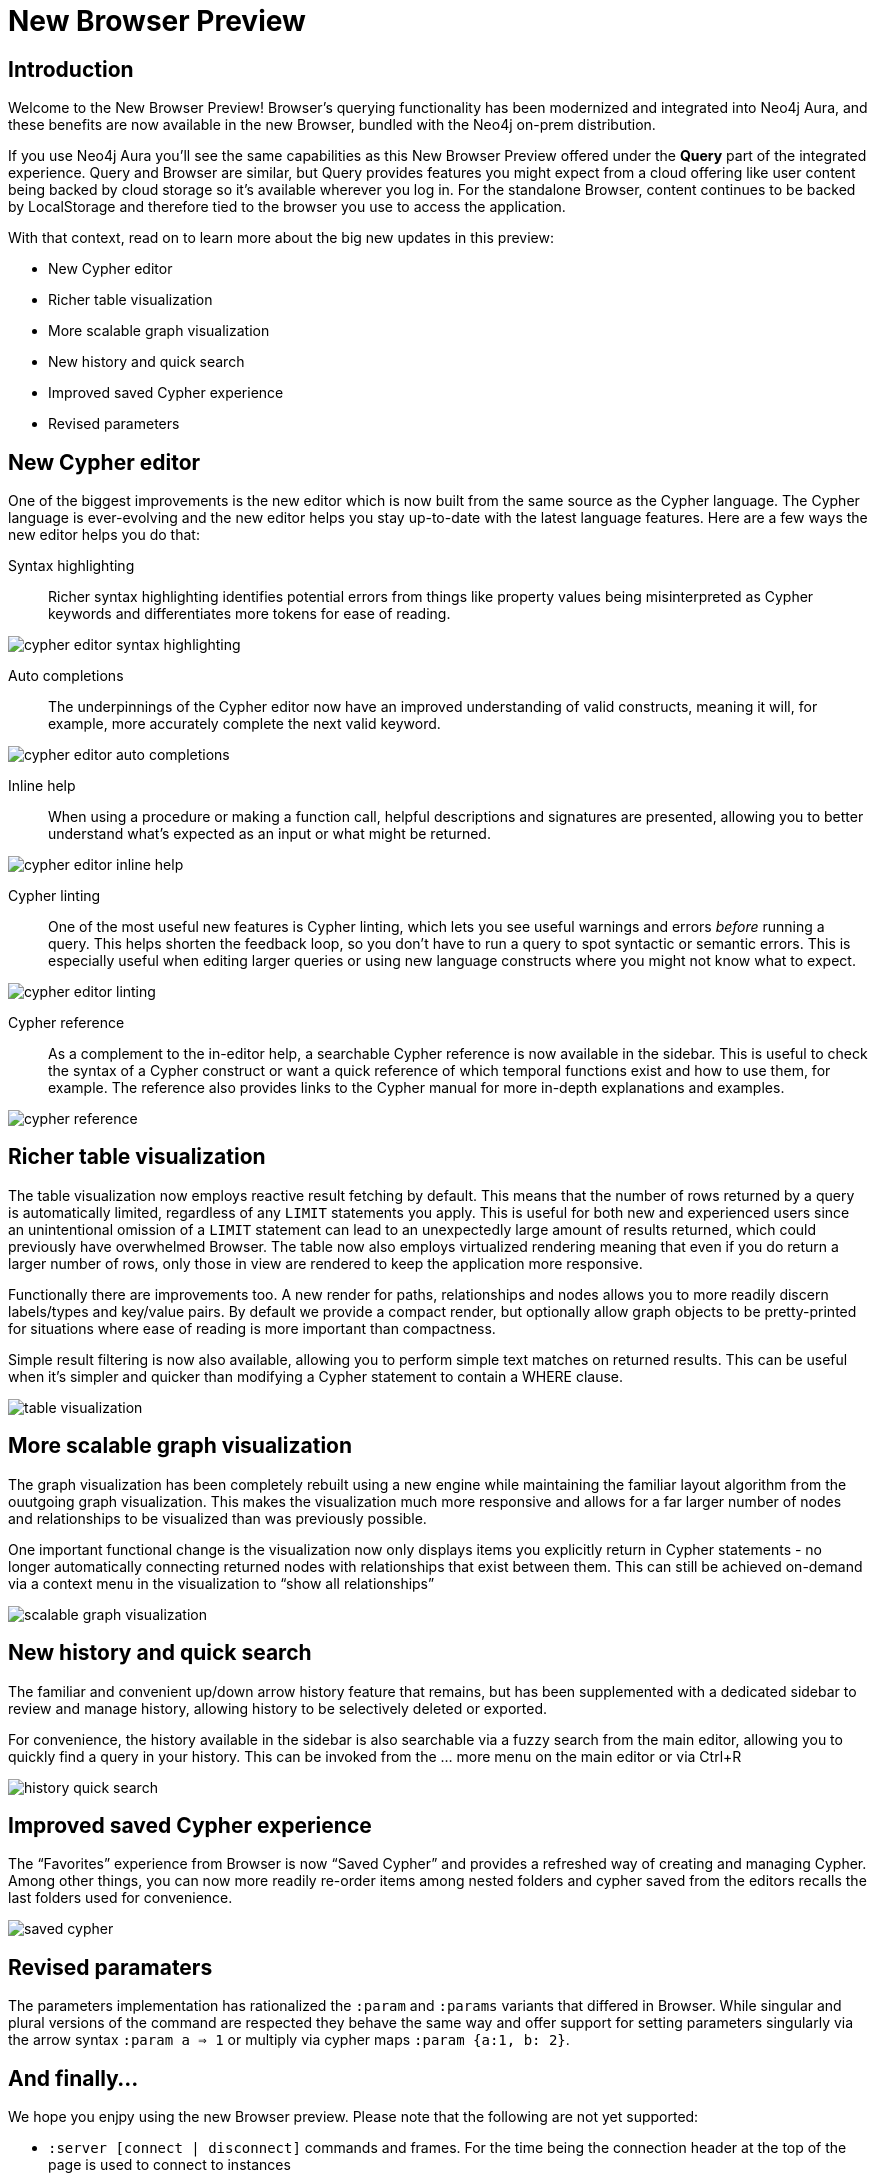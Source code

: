 = New Browser Preview
//:images: img/browser-preview
// http://localhost:4000/browser-preview.workspace.json

== Introduction

Welcome to the New Browser Preview! 
Browser's querying functionality has been modernized and integrated into Neo4j Aura, and these benefits are now available in the new Browser, bundled with the Neo4j on-prem distribution.

If you use Neo4j Aura you’ll see the same capabilities as this New Browser Preview offered under the **Query** part of the integrated experience. 
Query and Browser are similar, but Query provides features you might expect from a cloud offering like user content being backed by cloud storage so it’s available wherever you log in. 
For the standalone Browser, content continues to be backed by LocalStorage and therefore tied to the browser you use to access the application.

With that context, read on to learn more about the big new updates in this preview:

- New Cypher editor
- Richer table visualization
- More scalable graph visualization
- New history and quick search
- Improved saved Cypher experience
- Revised parameters 

== New Cypher editor

One of the biggest improvements is the new editor which is now built from the same source as the Cypher language.
The Cypher language is ever-evolving and the new editor helps you stay up-to-date with the latest language features.
Here are a few ways the new editor helps you do that:  
 
Syntax highlighting:: Richer syntax highlighting identifies potential errors from things like property values being misinterpreted as Cypher keywords and differentiates more tokens for ease of reading.

image::cypher-editor-syntax-highlighting.png[]


Auto completions:: The underpinnings of the Cypher editor now have an improved understanding of valid constructs, meaning it will, for example, more accurately complete the next valid keyword.

image::cypher-editor-auto-completions.gif[]

Inline help:: When using a procedure or making a function call, helpful descriptions and signatures are presented, allowing you to better understand what’s expected as an input or what might be returned.

image::cypher-editor-inline-help.png[]

Cypher linting:: One of the most useful new features is Cypher linting, which lets you see useful warnings and errors _before_ running a query. 
This helps shorten the feedback loop, so you don’t have to run a query to spot syntactic or semantic errors. 
This is especially useful when editing larger queries or using new language constructs where you might not know what to expect.

image::cypher-editor-linting.png[]

Cypher reference:: As a complement to the in-editor help, a searchable Cypher reference is now available in the sidebar. 
This is useful to check the syntax of a Cypher construct or want a quick reference of which temporal functions exist and how to use them, for example. 
The reference also provides links to the Cypher manual for more in-depth explanations and examples.

image::cypher-reference.gif[]

== Richer table visualization

The table visualization now employs reactive result fetching by default.
This means that the number of rows returned by a query is automatically limited, regardless of any `LIMIT` statements you apply. 
This is useful for both new and experienced users since an unintentional omission of a `LIMIT` statement can lead to an unexpectedly large amount of results returned, which could previously have overwhelmed Browser.
The table now also employs virtualized rendering meaning that even if you do return a larger number of rows, only those in view are rendered to keep the application more responsive.

Functionally there are improvements too. A new render for paths, relationships and nodes allows you to more readily discern labels/types and key/value pairs. By default we provide a compact render, but optionally allow graph objects to be pretty-printed for situations where ease of reading is more important than compactness.

Simple result filtering is now also available, allowing you to perform simple text matches on returned results. This can be useful when it's simpler and quicker than modifying a Cypher statement to contain a WHERE clause.

image::table-visualization.gif[]

 
== More scalable graph visualization

The graph visualization has been completely rebuilt using a new engine while maintaining the familiar layout algorithm from the ouutgoing graph visualization. This makes the visualization much more responsive and allows for a far larger number of nodes and relationships to be visualized than was previously possible.

One important functional change is the visualization now only displays items you explicitly return in Cypher statements - no longer automatically connecting returned nodes with relationships that exist between them. This can still be achieved on-demand via a context menu in the visualization to “show all relationships”

image::scalable-graph-visualization.gif[]


== New history and quick search

The familiar and convenient up/down arrow history feature that remains, but has been supplemented with a dedicated sidebar to review and manage history, allowing history to be selectively deleted or exported.

For convenience, the history available in the sidebar is also searchable via a fuzzy search from the main editor, allowing you to quickly find a query in your history. This can be invoked from the … more menu on the main editor or via Ctrl+R

image::history-quick-search.gif[]


== Improved saved Cypher experience

The “Favorites” experience from Browser is now “Saved Cypher” and provides a refreshed way of creating and managing Cypher. Among other things, you can now more readily re-order items among nested folders and cypher saved from the editors recalls the last folders used for convenience. 

image::saved-cypher.gif[]

== Revised paramaters 

The parameters implementation has rationalized the `:param` and `:params` variants that differed in Browser. While singular and plural versions of the command are respected they behave the same way and offer support for setting parameters singularly via the arrow syntax `:param a => 1` or multiply via cypher maps `:param {a:1, b: 2}`. 

== And finally...

We hope you enjpy using the new Browser preview. Please note that the following are not yet supported:

- `:server [connect | disconnect]` commands and frames. For the time being the connection header at the top of the page is used to connect to instances
- `:sysinfo` command to review details of your dbms cluster
- `:play` commands to play builtin and custom guides
- `:server user [add | list]` commands to support user management - this is possible via the cypher surface, see docs for more details.
- GraSS and the `:style` command to set custom styles. Some basic styling support is provided via the UI to change colors, captions and size as well as ordering the priority of styles when multiple labels apply to a node.  

This new Browser preview will ultimately replace the existing Browser as the default and later only experience. If these items or anything else is important to you, please head over to https://feedback.neo4j.com/query and drop your feedback there.
